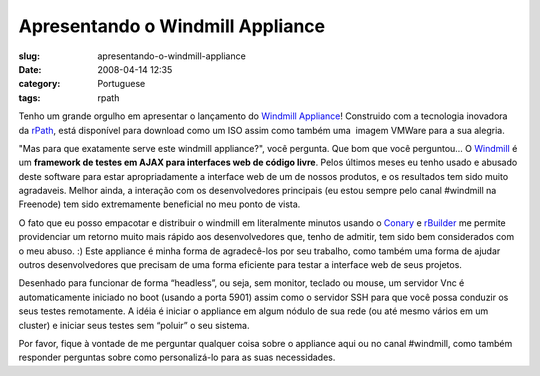 Apresentando o Windmill Appliance
#################################
:slug: apresentando-o-windmill-appliance
:date: 2008-04-14 12:35
:category: Portuguese
:tags: rpath

Tenho um grande orgulho em apresentar o lançamento do `Windmill
Appliance <http://www.rpath.org/rbuilder/project/windmill/releases>`__!
Construido com a tecnologia inovadora da
`rPath <http://www.rpath.com>`__, está disponível para download como um
ISO assim como também uma  imagem VMWare para a sua alegria.

"Mas para que exatamente serve este windmill appliance?", você pergunta.
Que bom que você perguntou… O
`Windmill <http://windmill.osafoundation.org/>`__ é um **framework de
testes em AJAX para interfaces web de código livre**. Pelos últimos
meses eu tenho usado e abusado deste software para estar apropriadamente
a interface web de um de nossos produtos, e os resultados tem sido muito
agradaveis. Melhor ainda, a interação com os desenvolvedores principais
(eu estou sempre pelo canal #windmill na Freenode) tem sido extremamente
beneficial no meu ponto de vista.

O fato que eu posso empacotar e distribuir o windmill em literalmente
minutos usando o `Conary <http://wiki.rpath.com/wiki/Conary>`__ e
`rBuilder <http://www.rpath.com/corp/products-rbuilder.html>`__ me
permite providenciar um retorno muito mais rápido aos desenvolvedores
que, tenho de admitir, tem sido bem considerados com o meu abuso. :)
Este appliance é minha forma de agradecê-los por seu trabalho, como
também uma forma de ajudar outros desenvolvedores que precisam de uma
forma eficiente para testar a interface web de seus projetos.

Desenhado para funcionar de forma “headless”, ou seja, sem monitor,
teclado ou mouse, um servidor Vnc é automaticamente iniciado no boot
(usando a porta 5901) assim como o servidor SSH para que você possa
conduzir os seus testes remotamente. A idéia é iniciar o appliance em
algum nódulo de sua rede (ou até mesmo vários em um cluster) e iniciar
seus testes sem “poluir” o seu sistema.

Por favor, fique à vontade de me perguntar qualquer coisa sobre o
appliance aqui ou no canal #windmill, como também responder perguntas
sobre como personalizá-lo para as suas necessidades.
